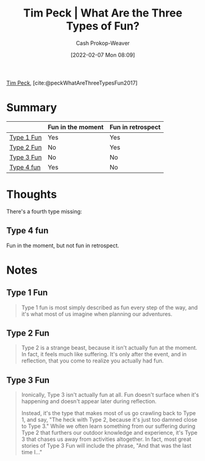 :PROPERTIES:
:ROAM_REFS: [cite:@peckWhatAreThreeTypesFun2017]
:ID:       a06d371b-148e-4a49-86bb-f4d04cfcefe7
:DIR:      /home/cashweaver/proj/roam/attachments/a06d371b-148e-4a49-86bb-f4d04cfcefe7
:LAST_MODIFIED: [2023-10-16 Mon 00:26]
:END:
#+title: Tim Peck | What Are the Three Types of Fun?
#+hugo_custom_front_matter: :slug "a06d371b-148e-4a49-86bb-f4d04cfcefe7"
#+author: Cash Prokop-Weaver
#+date: [2022-02-07 Mon 08:09]
#+filetags: :reference:
 
[[id:de4c984b-79f6-49b6-bc23-1272eb110559][Tim Peck]], [cite:@peckWhatAreThreeTypesFun2017]

* Summary

|            | Fun in the moment | Fun in retrospect |
|------------+-------------------+-------------------|
| [[id:6a2276e5-19e5-4fb5-bd82-f1cab8867065][Type 1 Fun]] | Yes               | Yes               |
| [[id:1566f960-3448-4e09-a1c7-87980f7fd97e][Type 2 Fun]] | No                | Yes               |
| [[id:b84b6643-ab62-436e-b63d-196542d1ba73][Type 3 Fun]] | No                | No                |
| [[id:44910dc7-2ef3-4f94-8cf9-49c223d11908][Type 4 fun]] | Yes               | No                |

* Thoughts

There's a fourth type missing:

** Type 4 fun
:PROPERTIES:
:ID:       44910dc7-2ef3-4f94-8cf9-49c223d11908
:END:

Fun in the moment, but not fun in retrospect.

* Notes
** Type 1 Fun
:PROPERTIES:
:ID:       6a2276e5-19e5-4fb5-bd82-f1cab8867065
:END:
#+begin_quote
Type 1 fun is most simply described as fun every step of the way, and it's what most of us imagine when planning our adventures.
#+end_quote

** Type 2 Fun
:PROPERTIES:
:ID:       1566f960-3448-4e09-a1c7-87980f7fd97e
:END:
#+begin_quote
Type 2 is a strange beast, because it isn't actually fun at the moment. In fact, it feels much like suffering. It's only after the event, and in reflection, that you come to realize you actually had fun.
#+end_quote
** Type 3 Fun
:PROPERTIES:
:ID:       b84b6643-ab62-436e-b63d-196542d1ba73
:END:

#+begin_quote
Ironically, Type 3 isn't actually fun at all. Fun doesn't surface when it's happening and doesn't appear later during reflection.

Instead, it's the type that makes most of us go crawling back to Type 1, and say, "The heck with Type 2, because it's just too damned close to Type 3." While we often learn something from our suffering during Type 2 that furthers our outdoor knowledge and experience, it's Type 3 that chases us away from activities altogether. In fact, most great stories of Type 3 Fun will include the phrase, "And that was the last time I…"
#+end_quote

* Flashcards :noexport:
** Definition :fc:
:PROPERTIES:
:CREATED: [2023-03-25 Sat 08:09]
:FC_CREATED: 2023-03-25T15:10:50Z
:FC_TYPE:  double
:ID:       1955e777-8dcc-421e-8d92-0a6cc4868cb0
:END:
:REVIEW_DATA:
| position | ease | box | interval | due                  |
|----------+------+-----+----------+----------------------|
| front    | 2.80 |   7 |   286.69 | 2024-07-09T08:03:18Z |
| back     | 2.50 |   7 |   242.03 | 2024-06-09T22:06:59Z |
:END:

[[id:6a2276e5-19e5-4fb5-bd82-f1cab8867065][Type 1 Fun]]

*** Back
Fun every step of the way; fun in the moment and fun in retrospect.
*** Source
[cite:@peckWhatAreThreeTypesFun2017]
** Definition :fc:
:PROPERTIES:
:CREATED: [2023-03-25 Sat 08:10]
:FC_CREATED: 2023-03-25T15:12:08Z
:FC_TYPE:  double
:ID:       6a16ece6-f733-4a62-b058-09e4c93e6c62
:END:
:REVIEW_DATA:
| position | ease | box | interval | due                  |
|----------+------+-----+----------+----------------------|
| front    | 2.80 |   7 |   294.54 | 2024-07-16T02:22:26Z |
| back     | 2.65 |   7 |   296.20 | 2024-08-07T12:17:34Z |
:END:

[[id:1566f960-3448-4e09-a1c7-87980f7fd97e][Type 2 Fun]]

*** Back
- *Not* fun in the moment
- Fun in retrospect
*** Source
[cite:@peckWhatAreThreeTypesFun2017]
** Summarize :fc:
:PROPERTIES:
:CREATED: [2023-03-25 Sat 08:12]
:FC_CREATED: 2023-03-25T15:14:41Z
:FC_TYPE:  double
:ID:       74295286-a810-420c-8239-c5bd0c80fc92
:END:
:REVIEW_DATA:
| position | ease | box | interval | due                  |
|----------+------+-----+----------+----------------------|
| front    | 2.50 |   7 |   231.26 | 2024-05-06T05:19:50Z |
| back     | 2.65 |   6 |   117.57 | 2023-11-12T03:43:15Z |
:END:

[[id:a06d371b-148e-4a49-86bb-f4d04cfcefe7][Tim Peck | What Are the Three Types of Fun?]]

*** Back
- It's useful to distinguish activities that are fun in the moment from those that are fun in retrospect, and note the cases when those two overlap.
- We avoid [[id:1566f960-3448-4e09-a1c7-87980f7fd97e][Type 2 Fun]] because it can seem like [[id:b84b6643-ab62-436e-b63d-196542d1ba73][Type 3 Fun]]

|                 | Fun in the moment | Fun in retrospect |
|-----------------+-------------------+-------------------|
| [[id:6a2276e5-19e5-4fb5-bd82-f1cab8867065][Type 1 Fun]] | Yes               | Yes               |
| [[id:1566f960-3448-4e09-a1c7-87980f7fd97e][Type 2 Fun]] | No                | Yes               |
| [[id:b84b6643-ab62-436e-b63d-196542d1ba73][Type 3 Fun]] | No                | No                |
| [[id:44910dc7-2ef3-4f94-8cf9-49c223d11908][Type 4 fun]] | Yes               | No                |
*** Source
[cite:@peckWhatAreThreeTypesFun2017]
#+print_bibliography: